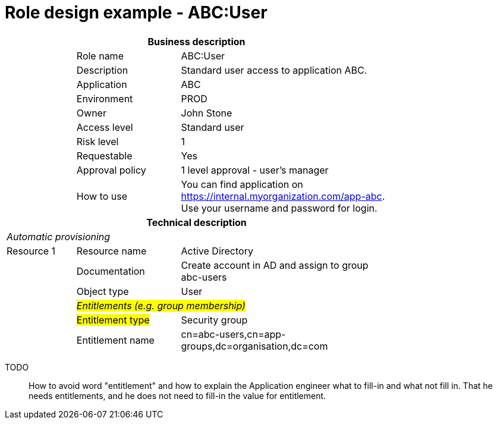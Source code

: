 = Role design example - ABC:User
:page-nav-title: Role ABC:User
:page-display-order: 100

[options="header", cols="10,15,30", width=75%]
|===
3+h|*Business description*
||Role name |ABC:User
||Description |Standard user access to application ABC.
||Application |ABC
||Environment |PROD
||Owner |John Stone
||Access level |Standard user
||Risk level |1
||Requestable |Yes
||Approval policy |1 level approval - user's manager
||How to use
a|You can find application on https://internal.myorganization.com/app-abc. +
Use your username and password for login.
3+h|*Technical description*
3+e|Automatic provisioning
|Resource 1 |Resource name |Active Directory
||Documentation |Create account in AD and assign to group abc-users
||Object type |User
|
2+e|#Entitlements (e.g. group membership)#
||#Entitlement type# | Security group
||Entitlement name |cn=abc-users,cn=app-groups,dc=organisation,dc=com
|===

====
TODO::
How to avoid word "entitlement" and how to explain the Application engineer what to fill-in and what not fill in. That he needs entitlements, and he does not need to fill-in the value for entitlement.
====

